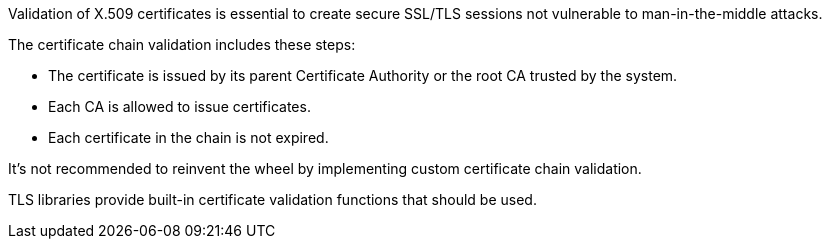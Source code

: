 Validation of X.509 certificates is essential to create secure SSL/TLS sessions not vulnerable to man-in-the-middle attacks. 

The certificate chain validation includes these steps:

* The certificate is issued by its parent Certificate Authority or the root CA trusted by the system.
* Each CA is allowed to issue certificates.
* Each certificate in the chain is not expired.

It's not recommended to reinvent the wheel by implementing custom certificate chain validation.

TLS libraries provide built-in certificate validation functions that should be used.
